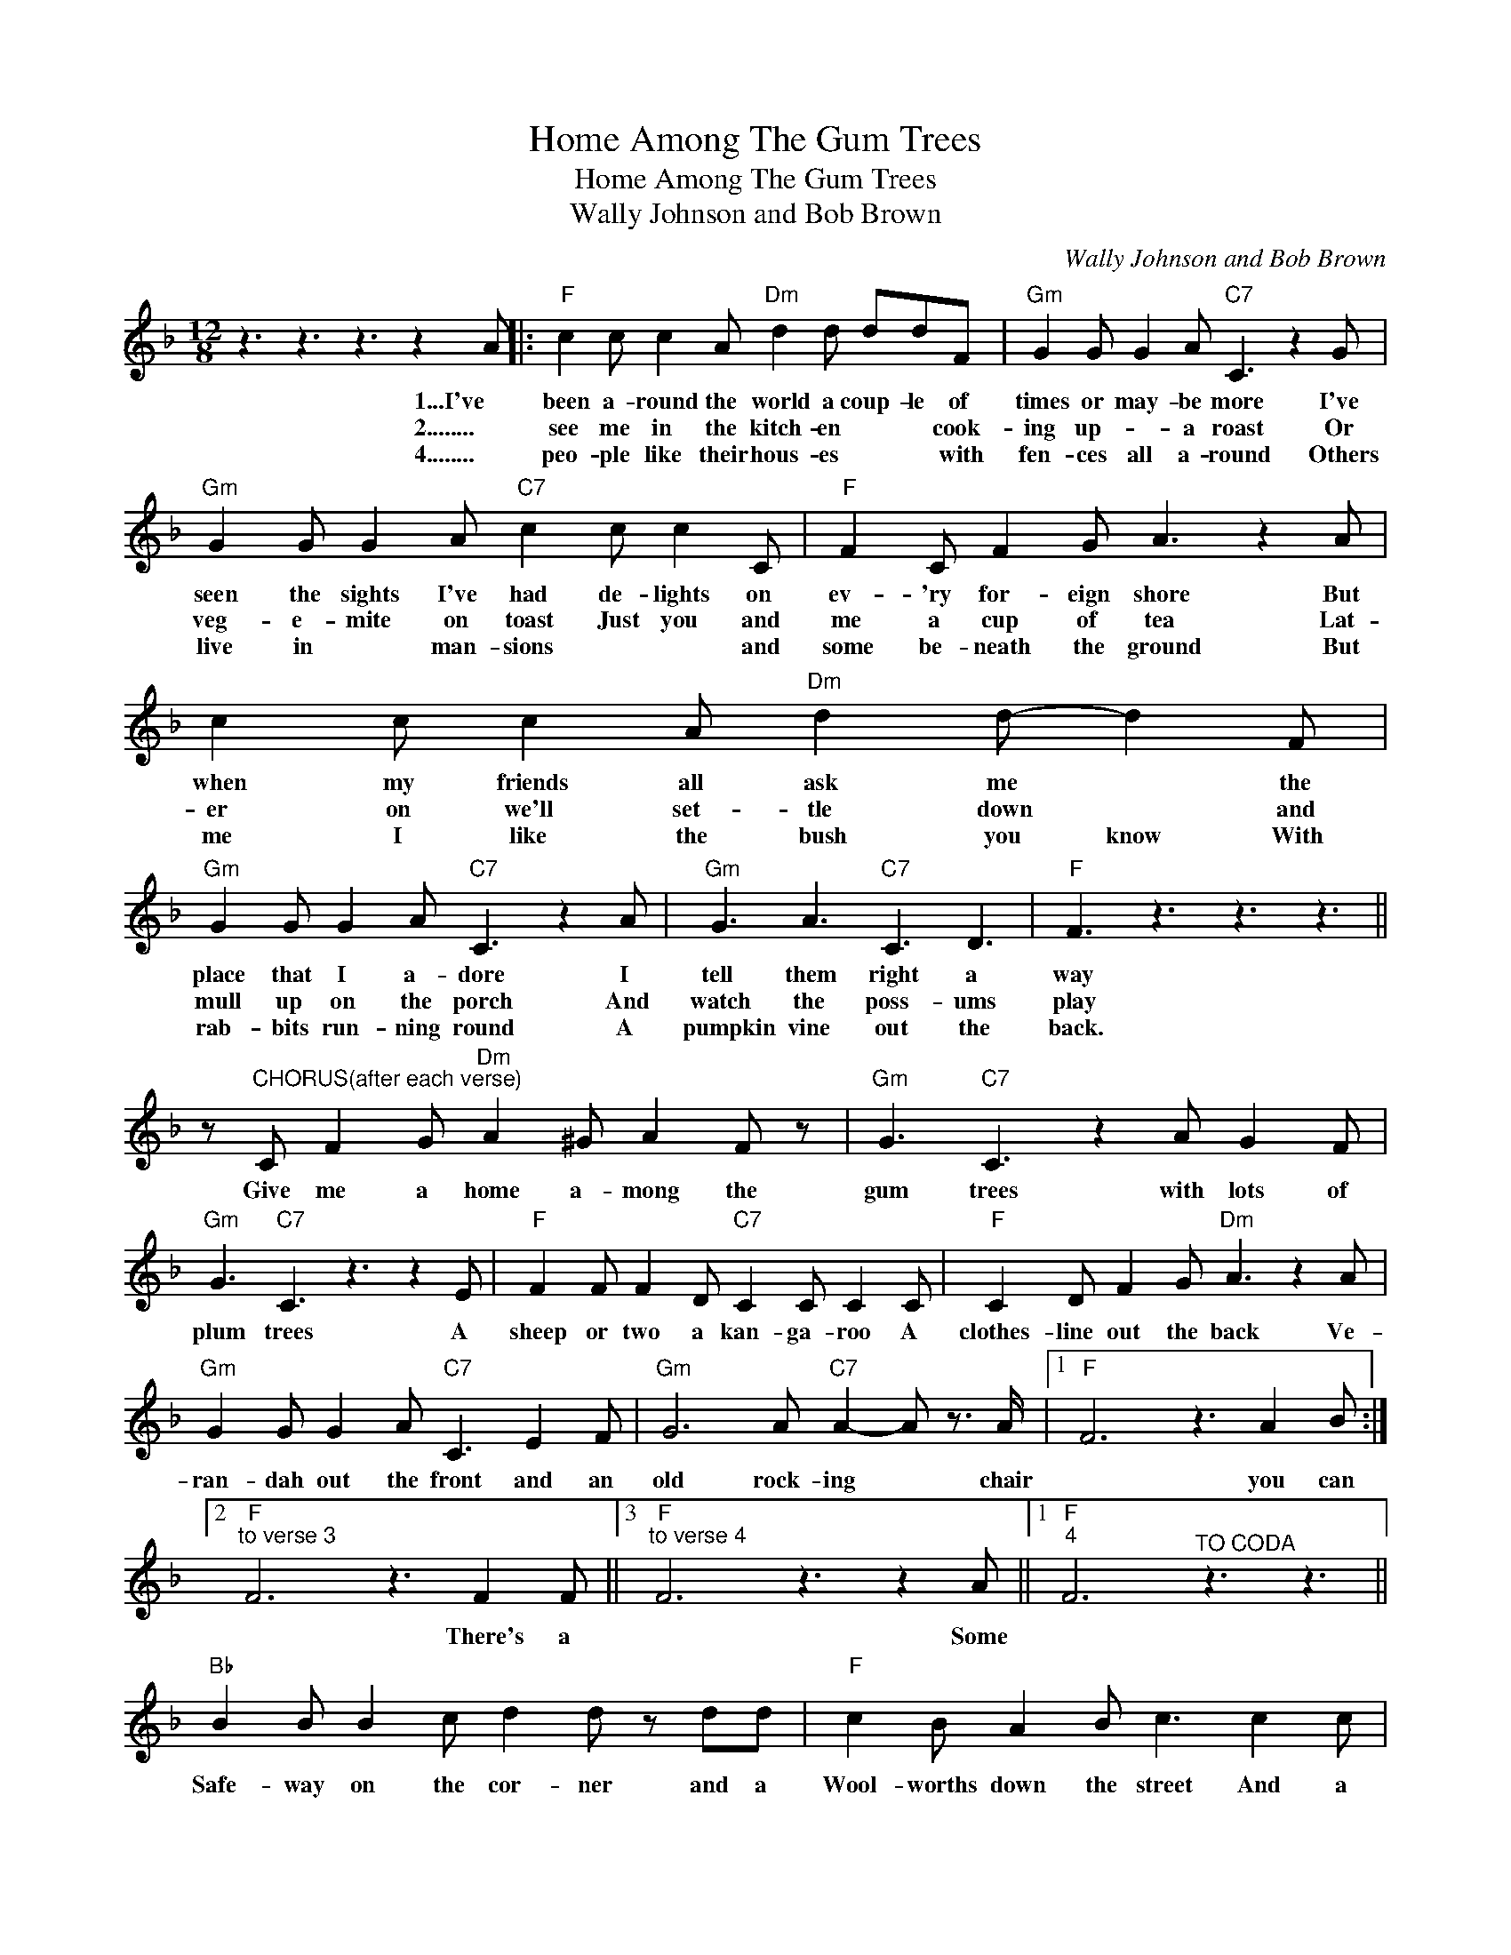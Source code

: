 X:1
T:Home Among The Gum Trees
T:Home Among The Gum Trees
T:Wally Johnson and Bob Brown
C:Wally Johnson and Bob Brown
Z:All Rights Reserved
L:1/8
M:12/8
K:F
V:1 treble 
%%MIDI program 40
%%MIDI control 7 100
%%MIDI control 10 64
V:1
 z3 z3 z3 z2 A |:"F" c2 c c2 A"Dm" d2 d ddF |"Gm" G2 G G2 A"C7" C3 z2 G | %3
w: 1...I've|been a- round the world a coup- le of|times or may- be more I've|
w: 2........|see me in the kitch- en * * cook-|ing up- * a roast Or|
w: 4........|peo- ple like their hous- es * * with|fen- ces all a- round Others|
"Gm" G2 G G2 A"C7" c2 c c2 C |"F" F2 C F2 G A3 z2 A | c2 c c2 A"Dm" d2 d- d2 F | %6
w: seen the sights I've had de- lights on|ev- 'ry for- eign shore But|when my friends all ask me * the|
w: veg- e- mite on toast Just you and|me a cup of tea Lat-|er on we'll set- tle down * and|
w: live in * man- sions * * and|some be- neath the ground But|me I like the bush you know With|
"Gm" G2 G G2 A"C7" C3 z2 A |"Gm" G3 A3"C7" C3 D3 |"F" F3 z3 z3 z3 || %9
w: place that I a- dore I|tell them right a|way|
w: mull up on the porch And|watch the poss- ums|play|
w: rab- bits run- ning round A|pumpkin vine out the|back.|
 z"^CHORUS(after each verse)" C F2 G"Dm" A2 ^G A2 F z |"Gm" G3"C7" C3 z2 A G2 F | %11
w: Give me a home a- mong the|gum trees with lots of|
w: ||
w: ||
"Gm" G3"C7" C3 z3 z2 E |"F" F2 F F2 D"C7" C2 C C2 C |"F" C2 D F2 G"Dm" A3 z2 A | %14
w: plum trees A|sheep or two a kan- ga- roo A|clothes- line out the back Ve-|
w: |||
w: |||
"Gm" G2 G G2 A"C7" C3 E2 F |"Gm" G6 A"C7" A2- A z3/2 A/ |1"F" F6 z3 A2 B :|2 %17
w: ran- dah out the front and an|old rock- ing * chair|* you can|
w: |||
w: |||
"F""^to verse 3" F6 z3 F2 F ||3"F""^to verse 4" F6 z3 z2 A ||1"F""^4" F6"^TO CODA" z3 z3 || %20
w: * There's a|* Some||
w: |||
w: |||
"Bb" B2 B B2 c d2 d z dd |"F" c2 B A2 B c3 c2 c |"C7" c2 c B2 G C2 C C2 C |"F" F2 C F2 G A3 A2 A | %24
w: Safe- way on the cor- ner and a|Wool- worths down the street And a|New World's just been o- pened where they|reg- u- late the heat but I'd|
w: ||||
w: ||||
"Bb" B2 B B2 c d2 d z dd |"F" c2 B A2 B c3 c2 c |"C7" c3 c3 c3 c3 |"^Back to chorus" c6 z3 z3 || %28
w: trade them all to- mor- row for a|sim- ple bush re- treat where the|kook- a- bur- ras|call|
w: ||||
w: ||||
"F""^CODA" F6 z3 E2 F |"Gm" G6"C7" A A2- A z3/2 A/ |"F" F6 z3 z3 |] %31
w: * And an|old rock- ing * chair-||
w: |||
w: |||

